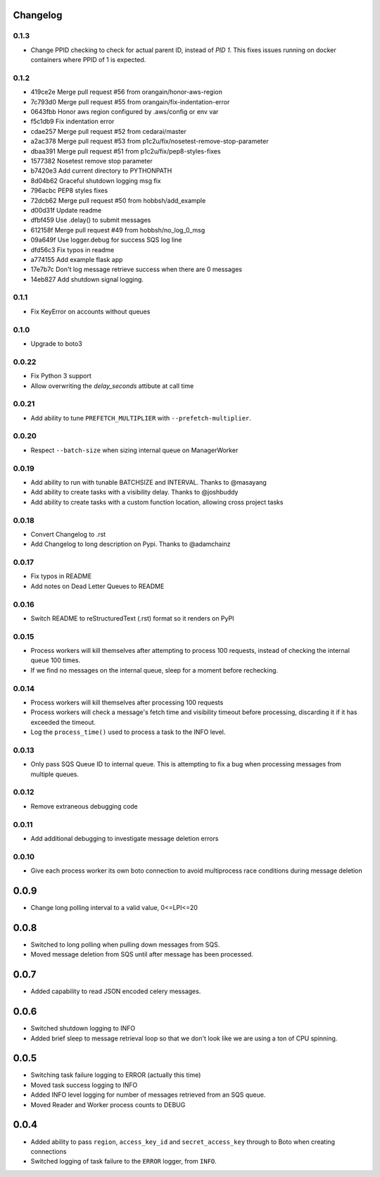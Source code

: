 Changelog
---------

0.1.3
~~~~~

- Change PPID checking to check for actual parent ID, instead of `PID 1`.  This fixes issues running on docker containers where PPID of 1 is expected.

0.1.2
~~~~~

- 419ce2e Merge pull request #56 from orangain/honor-aws-region
- 7c793d0 Merge pull request #55 from orangain/fix-indentation-error
- 0643fbb Honor aws region configured by .aws/config or env var
- f5c1db9 Fix indentation error
- cdae257 Merge pull request #52 from cedarai/master
- a2ac378 Merge pull request #53 from p1c2u/fix/nosetest-remove-stop-parameter
- dbaa391 Merge pull request #51 from p1c2u/fix/pep8-styles-fixes
- 1577382 Nosetest remove stop parameter
- b7420e3 Add current directory to PYTHONPATH
- 8d04b62 Graceful shutdown logging msg fix
- 796acbc PEP8 styles fixes
- 72dcb62 Merge pull request #50 from hobbsh/add_example
- d00d31f Update readme
- dfbf459 Use .delay() to submit messages
- 612158f Merge pull request #49 from hobbsh/no_log_0_msg
- 09a649f Use logger.debug for success SQS log line
- dfd56c3 Fix typos in readme
- a774155 Add example flask app
- 17e7b7c Don't log message retrieve success when there are 0 messages
- 14eb827 Add shutdown signal logging.

0.1.1
~~~~~

- Fix KeyError on accounts without queues

0.1.0
~~~~~

- Upgrade to boto3

0.0.22
~~~~~~

- Fix Python 3 support
- Allow overwriting the `delay_seconds` attibute at call time

0.0.21
~~~~~~

- Add ability to tune ``PREFETCH_MULTIPLIER`` with ``--prefetch-multiplier``.

0.0.20
~~~~~~

- Respect ``--batch-size`` when sizing internal queue on ManagerWorker

0.0.19
~~~~~~

- Add ability to run with tunable BATCHSIZE and INTERVAL. Thanks to @masayang
- Add ability to create tasks with a visibility delay.  Thanks to @joshbuddy
- Add ability to create tasks with a custom function location, allowing cross project tasks

0.0.18
~~~~~~

- Convert Changelog to .rst
- Add Changelog to long description on Pypi.  Thanks to @adamchainz

0.0.17
~~~~~~

-  Fix typos in README
-  Add notes on Dead Letter Queues to README

0.0.16
~~~~~~

-  Switch README to reStructuredText (.rst) format so it renders on PyPI

0.0.15
~~~~~~

-  Process workers will kill themselves after attempting to process 100
   requests, instead of checking the internal queue 100 times.
-  If we find no messages on the internal queue, sleep for a moment
   before rechecking.

0.0.14
~~~~~~

-  Process workers will kill themselves after processing 100 requests
-  Process workers will check a message's fetch time and visibility
   timeout before processing, discarding it if it has exceeded the
   timeout.
-  Log the ``process_time()`` used to process a task to the INFO level.

0.0.13
~~~~~~

-  Only pass SQS Queue ID to internal queue. This is attempting to fix a
   bug when processing messages from multiple queues.

0.0.12
~~~~~~

-  Remove extraneous debugging code

0.0.11
~~~~~~

-  Add additional debugging to investigate message deletion errors

0.0.10
~~~~~~

-  Give each process worker its own boto connection to avoid
   multiprocess race conditions during message deletion

0.0.9
-----

-  Change long polling interval to a valid value, 0<=LPI<=20

0.0.8
-----

-  Switched to long polling when pulling down messages from SQS.
-  Moved message deletion from SQS until after message has been
   processed.

0.0.7
-----

-  Added capability to read JSON encoded celery messages.

0.0.6
-----

-  Switched shutdown logging to INFO
-  Added brief sleep to message retrieval loop so that we don't look
   like we are using a ton of CPU spinning.

0.0.5
-----

-  Switching task failure logging to ERROR (actually this time)
-  Moved task success logging to INFO
-  Added INFO level logging for number of messages retrieved from an SQS
   queue.
-  Moved Reader and Worker process counts to DEBUG

0.0.4
-----

-  Added ability to pass ``region``, ``access_key_id`` and
   ``secret_access_key`` through to Boto when creating connections
-  Switched logging of task failure to the ``ERROR`` logger, from
   ``INFO``.
